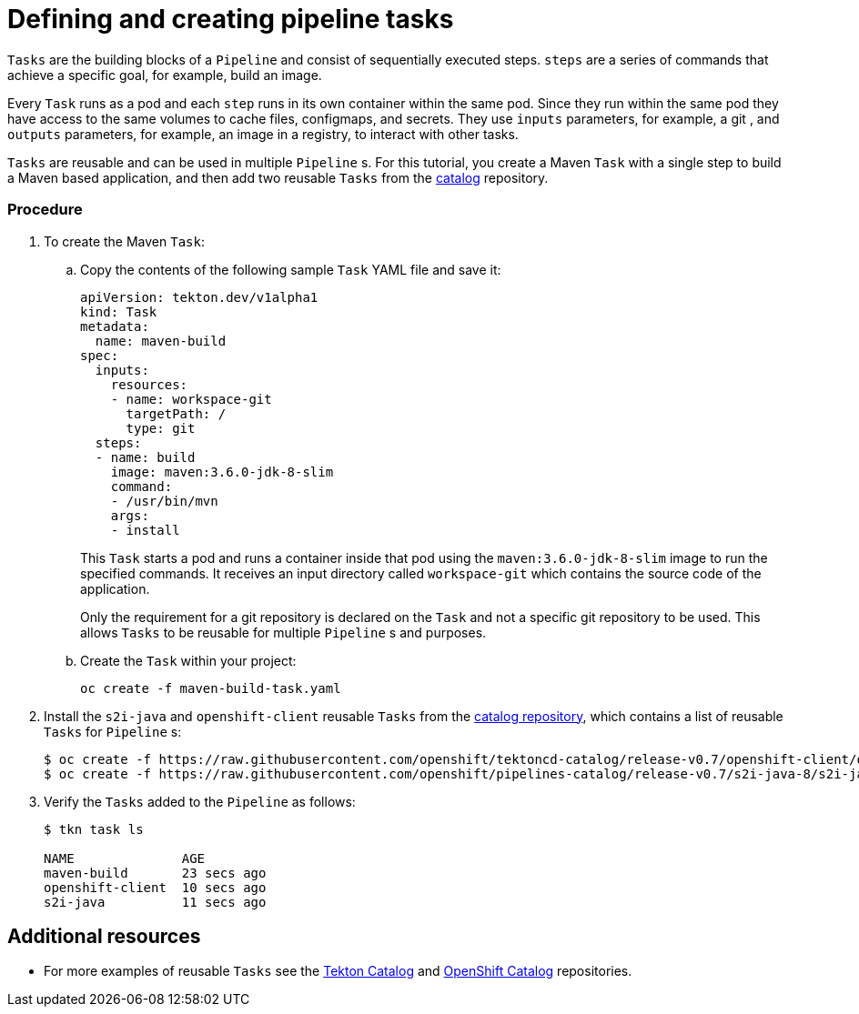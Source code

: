 // Ths module is included in the following assembly:
//
// assembly_creating-openshift-pipelines.adoc

[id="defining-and-creating-pipeline-tasks_{context}"]
= Defining and creating pipeline tasks

`Tasks` are the building blocks of a `Pipeline` and consist of sequentially executed steps. `steps` are a series of commands that achieve a specific goal, for example, build an image.

Every `Task` runs as a pod and each `step` runs in its own container within the same pod. Since they run within the same pod they have access to the same volumes to cache files, configmaps, and secrets. They use `inputs` parameters, for example, a git , and `outputs` parameters, for example, an image in a registry, to interact with other tasks.

`Tasks` are reusable and can be used in multiple `Pipeline` s. For this tutorial, you create a Maven `Task` with a single step to build a Maven based application, and then add two reusable `Tasks` from the link:https://github.com/tektoncd/catalog[catalog] repository.

[discrete]
=== Procedure

. To create the Maven `Task`:

.. Copy the contents of the following sample `Task` YAML file and save it:
+
----
apiVersion: tekton.dev/v1alpha1
kind: Task
metadata:
  name: maven-build
spec:
  inputs:
    resources:
    - name: workspace-git
      targetPath: /
      type: git
  steps:
  - name: build
    image: maven:3.6.0-jdk-8-slim
    command:
    - /usr/bin/mvn
    args:
    - install

----
+
This `Task` starts a pod and runs a container inside that pod using the `maven:3.6.0-jdk-8-slim` image to run the specified commands. It receives an input directory called `workspace-git` which contains the source code of the application.
+
Only the requirement for a git repository is declared on the `Task` and not a specific git repository to be used. This allows `Tasks` to be reusable for multiple `Pipeline` s and purposes.

.. Create the `Task` within your project:
+
----
oc create -f maven-build-task.yaml
----

. Install the `s2i-java` and `openshift-client` reusable `Tasks` from the link:https://github.com/tektoncd/catalog[catalog repository], which contains a list of reusable `Tasks` for `Pipeline` s:
+
----
$ oc create -f https://raw.githubusercontent.com/openshift/tektoncd-catalog/release-v0.7/openshift-client/openshift-client-task.yaml
$ oc create -f https://raw.githubusercontent.com/openshift/pipelines-catalog/release-v0.7/s2i-java-8/s2i-java-8-task.yaml
----

. Verify the `Tasks` added to the `Pipeline` as follows:
+
----
$ tkn task ls

NAME              AGE
maven-build       23 secs ago
openshift-client  10 secs ago
s2i-java          11 secs ago
----


[discrete]
== Additional resources

* For more examples of reusable `Tasks` see the link:https://github.com/tektoncd/catalog[Tekton Catalog] and link:https://github.com/openshift/pipelines-catalog[OpenShift Catalog] repositories.
